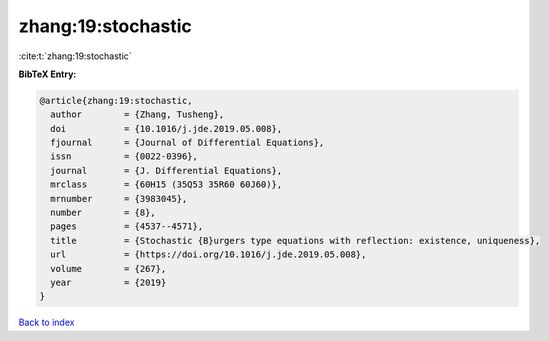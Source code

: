 zhang:19:stochastic
===================

:cite:t:`zhang:19:stochastic`

**BibTeX Entry:**

.. code-block:: bibtex

   @article{zhang:19:stochastic,
     author        = {Zhang, Tusheng},
     doi           = {10.1016/j.jde.2019.05.008},
     fjournal      = {Journal of Differential Equations},
     issn          = {0022-0396},
     journal       = {J. Differential Equations},
     mrclass       = {60H15 (35Q53 35R60 60J60)},
     mrnumber      = {3983045},
     number        = {8},
     pages         = {4537--4571},
     title         = {Stochastic {B}urgers type equations with reflection: existence, uniqueness},
     url           = {https://doi.org/10.1016/j.jde.2019.05.008},
     volume        = {267},
     year          = {2019}
   }

`Back to index <../By-Cite-Keys.html>`_
